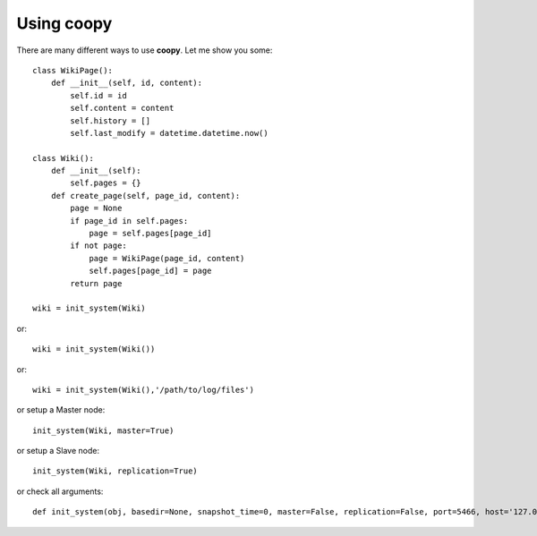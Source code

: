.. _usage:

Using coopy 
=============

There are many different ways to use **coopy**. Let me show you some::

    class WikiPage():
        def __init__(self, id, content):
            self.id = id
            self.content = content
            self.history = []
            self.last_modify = datetime.datetime.now()

    class Wiki():
        def __init__(self):
            self.pages = {}
        def create_page(self, page_id, content):
            page = None
            if page_id in self.pages:
                page = self.pages[page_id]
            if not page:
                page = WikiPage(page_id, content)
                self.pages[page_id] = page	    
            return page

    wiki = init_system(Wiki)

or::

    wiki = init_system(Wiki())

or::

    wiki = init_system(Wiki(),'/path/to/log/files')

or setup a Master node::

    init_system(Wiki, master=True)

or setup a Slave node::

     init_system(Wiki, replication=True)

or check all arguments::

    def init_system(obj, basedir=None, snapshot_time=0, master=False, replication=False, port=5466, host='127.0.0.1', password='copynet'):

